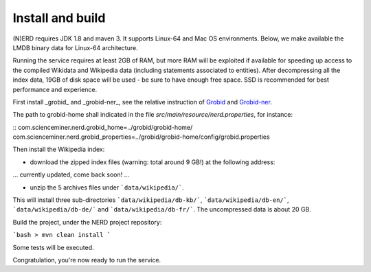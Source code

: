 .. topic:: Build and install NERD

Install and build
=================

(N)ERD requires JDK 1.8 and maven 3. It supports Linux-64 and Mac OS environments. Below, we make available the LMDB binary data for Linux-64 architecture. 

Running the service requires at least 2GB of RAM, but more RAM will be exploited if available for speeding up access to the compiled Wikidata and Wikipedia data (including statements associated to entities).
After decompressing all the index data, 19GB of disk space will be used - be sure to have enough free space. SSD is recommended for best performance and experience.

First install _grobid_ and _grobid-ner_, see the relative instruction of `Grobid <http://github.com/kermitt2/grobid>`_ and `Grobid-ner <http://github.com/kermitt2/grobid-ner>`_.

The path to grobid-home shall indicated in the file `src/main/resource/nerd.properties`, for instance:

::
com.scienceminer.nerd.grobid_home=../grobid/grobid-home/
com.scienceminer.nerd.grobid_properties=../grobid/grobid-home/config/grobid.properties


Then install the Wikipedia index:

* download the zipped index files (warning: total around 9 GB!) at the following address:

... currently updated, come back soon! ...

* unzip the 5 archives files under ```data/wikipedia/```.
This will install three sub-directories ```data/wikipedia/db-kb/```, ```data/wikipedia/db-en/```, ```data/wikipedia/db-de/``` and ```data/wikipedia/db-fr/```.
The uncompressed data is about 20 GB.

Build the project, under the NERD project repository:

```bash
> mvn clean install
```

Some tests will be executed.

Congratulation, you're now ready to run the service.
